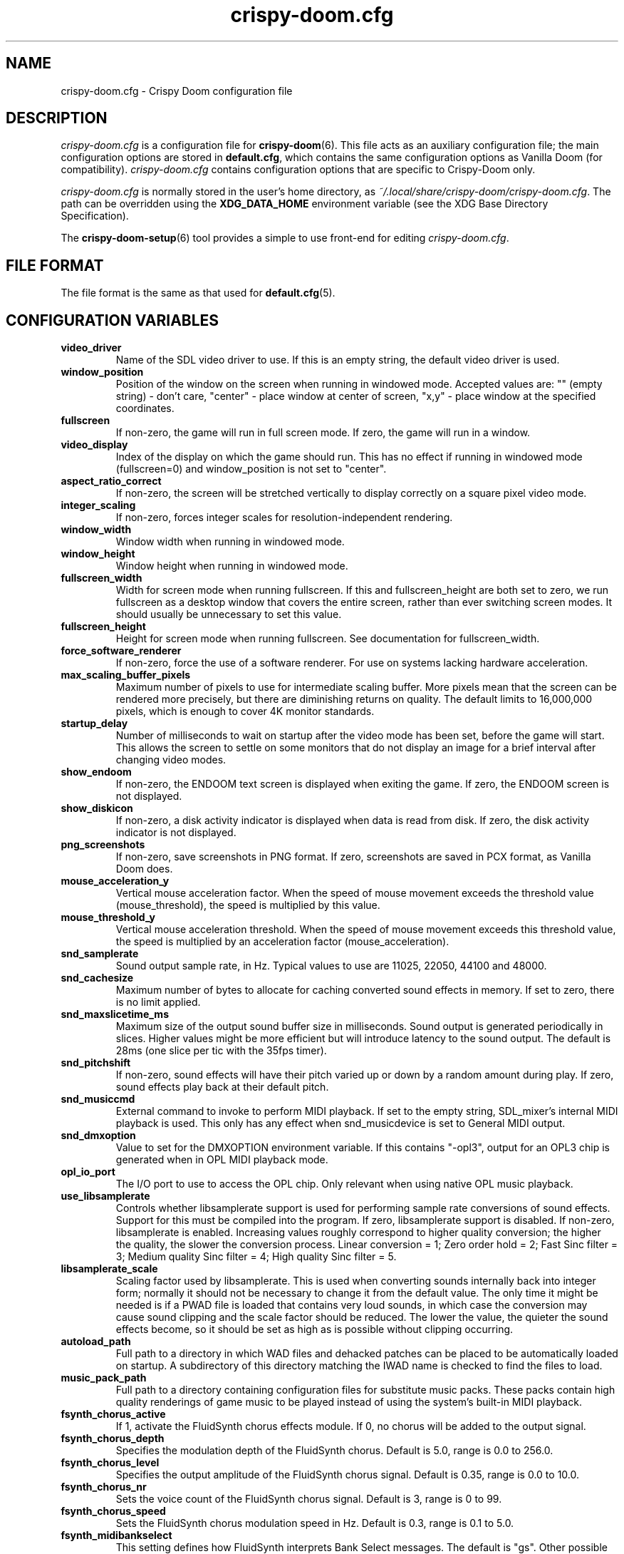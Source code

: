 .TH crispy\-doom.cfg 5
.SH NAME
crispy\-doom.cfg \- Crispy Doom configuration file
.SH DESCRIPTION
.PP
\fIcrispy\-doom.cfg\fR
is a configuration file for \fBcrispy\-doom\fR(6).  This file acts
as an auxiliary configuration file; the main configuration options
are stored in \fBdefault.cfg\fR, which contains the same configuration
options as Vanilla Doom (for compatibility).  \fIcrispy\-doom.cfg\fR
contains configuration options that are specific to Crispy\-Doom
only.
.PP
\fIcrispy\-doom.cfg\fR is normally stored in the user's home directory,
as \fI~/.local/share/crispy\-doom/crispy\-doom.cfg\fR.  The path can be
overridden using the \fBXDG_DATA_HOME\fR environment variable (see the XDG
Base Directory Specification).
.PP
The \fBcrispy\-doom\-setup\fR(6) tool provides a simple to use front-end
for editing \fIcrispy\-doom.cfg\fR.
.SH FILE FORMAT
.PP
The file format is the same as that used for \fBdefault.cfg\fR(5).
.br

.SH CONFIGURATION VARIABLES
.TP
\fBvideo_driver\fR
Name of the SDL video driver to use.  If this is an empty string, the default video driver is used. 
.TP
\fBwindow_position\fR
Position of the window on the screen when running in windowed mode. Accepted values are: "" (empty string) \- don't care, "center" \- place window at center of screen, "x,y" \- place window at the specified coordinates. 
.TP
\fBfullscreen\fR
If non\-zero, the game will run in full screen mode.  If zero, the game will run in a window. 
.TP
\fBvideo_display\fR
Index of the display on which the game should run. This has no effect if running in windowed mode (fullscreen=0) and window_position is not set to "center". 
.TP
\fBaspect_ratio_correct\fR
If non\-zero, the screen will be stretched vertically to display correctly on a square pixel video mode. 
.TP
\fBinteger_scaling\fR
If non\-zero, forces integer scales for resolution\-independent rendering. 
.TP
\fBwindow_width\fR
Window width when running in windowed mode. 
.TP
\fBwindow_height\fR
Window height when running in windowed mode. 
.TP
\fBfullscreen_width\fR
Width for screen mode when running fullscreen. If this and fullscreen_height are both set to zero, we run fullscreen as a desktop window that covers the entire screen, rather than ever switching screen modes. It should usually be unnecessary to set this value. 
.TP
\fBfullscreen_height\fR
Height for screen mode when running fullscreen. See documentation for fullscreen_width. 
.TP
\fBforce_software_renderer\fR
If non\-zero, force the use of a software renderer. For use on systems lacking hardware acceleration. 
.TP
\fBmax_scaling_buffer_pixels\fR
Maximum number of pixels to use for intermediate scaling buffer. More pixels mean that the screen can be rendered more precisely, but there are diminishing returns on quality. The default limits to 16,000,000 pixels, which is enough to cover 4K monitor standards. 
.TP
\fBstartup_delay\fR
Number of milliseconds to wait on startup after the video mode has been set, before the game will start.  This allows the screen to settle on some monitors that do not display an image for a brief interval after changing video modes. 
.TP
\fBshow_endoom\fR
If non\-zero, the ENDOOM text screen is displayed when exiting the game. If zero, the ENDOOM screen is not displayed. 
.TP
\fBshow_diskicon\fR
If non\-zero, a disk activity indicator is displayed when data is read from disk. If zero, the disk activity indicator is not displayed. 
.TP
\fBpng_screenshots\fR
If non\-zero, save screenshots in PNG format. If zero, screenshots are saved in PCX format, as Vanilla Doom does. 
.TP
\fBmouse_acceleration_y\fR
Vertical mouse acceleration factor.  When the speed of mouse movement exceeds the threshold value (mouse_threshold), the speed is multiplied by this value. 
.TP
\fBmouse_threshold_y\fR
Vertical mouse acceleration threshold.  When the speed of mouse movement exceeds this threshold value, the speed is multiplied by an acceleration factor (mouse_acceleration). 
.TP
\fBsnd_samplerate\fR
Sound output sample rate, in Hz.  Typical values to use are 11025, 22050, 44100 and 48000. 
.TP
\fBsnd_cachesize\fR
Maximum number of bytes to allocate for caching converted sound effects in memory. If set to zero, there is no limit applied. 
.TP
\fBsnd_maxslicetime_ms\fR
Maximum size of the output sound buffer size in milliseconds. Sound output is generated periodically in slices. Higher values might be more efficient but will introduce latency to the sound output. The default is 28ms (one slice per tic with the 35fps timer). 
.TP
\fBsnd_pitchshift\fR
If non\-zero, sound effects will have their pitch varied up or down by a random amount during play. If zero, sound effects play back at their default pitch. 
.TP
\fBsnd_musiccmd\fR
External command to invoke to perform MIDI playback. If set to the empty string, SDL_mixer's internal MIDI playback is used. This only has any effect when snd_musicdevice is set to General MIDI output. 
.TP
\fBsnd_dmxoption\fR
Value to set for the DMXOPTION environment variable. If this contains "\-opl3", output for an OPL3 chip is generated when in OPL MIDI playback mode. 
.TP
\fBopl_io_port\fR
The I/O port to use to access the OPL chip.  Only relevant when using native OPL music playback. 
.TP
\fBuse_libsamplerate\fR
Controls whether libsamplerate support is used for performing sample rate conversions of sound effects.  Support for this must be compiled into the program. If zero, libsamplerate support is disabled.  If non\-zero, libsamplerate is enabled. Increasing values roughly correspond to higher quality conversion; the higher the quality, the slower the conversion process.  Linear conversion = 1; Zero order hold = 2; Fast Sinc filter = 3; Medium quality Sinc filter = 4; High quality Sinc filter = 5. 
.TP
\fBlibsamplerate_scale\fR
Scaling factor used by libsamplerate. This is used when converting sounds internally back into integer form; normally it should not be necessary to change it from the default value. The only time it might be needed is if a PWAD file is loaded that contains very loud sounds, in which case the conversion may cause sound clipping and the scale factor should be reduced. The lower the value, the quieter the sound effects become, so it should be set as high as is possible without clipping occurring. 
.TP
\fBautoload_path\fR
Full path to a directory in which WAD files and dehacked patches can be placed to be automatically loaded on startup. A subdirectory of this directory matching the IWAD name is checked to find the files to load. 
.TP
\fBmusic_pack_path\fR
Full path to a directory containing configuration files for substitute music packs. These packs contain high quality renderings of game music to be played instead of using the system's built\-in MIDI playback. 
.TP
\fBfsynth_chorus_active\fR
If 1, activate the FluidSynth chorus effects module. If 0, no chorus will be added to the output signal. 
.TP
\fBfsynth_chorus_depth\fR
Specifies the modulation depth of the FluidSynth chorus. Default is 5.0, range is 0.0 to 256.0. 
.TP
\fBfsynth_chorus_level\fR
Specifies the output amplitude of the FluidSynth chorus signal. Default is 0.35, range is 0.0 to 10.0. 
.TP
\fBfsynth_chorus_nr\fR
Sets the voice count of the FluidSynth chorus signal. Default is 3, range is 0 to 99. 
.TP
\fBfsynth_chorus_speed\fR
Sets the FluidSynth chorus modulation speed in Hz. Default is 0.3, range is 0.1 to 5.0. 
.TP
\fBfsynth_midibankselect\fR
This setting defines how FluidSynth interprets Bank Select messages. The default is "gs". Other possible values are "gm", "xg" and "mma". 
.TP
\fBfsynth_polyphony\fR
Sets the number of FluidSynth voices that can be played in parallel. Default is 256, range is 1 \- 65535. 
.TP
\fBfsynth_reverb_active\fR
If 1, activate the FluidSynth reverb effects module. If 0, no reverb will be added to the output signal. 
.TP
\fBfsynth_reverb_damp\fR
Sets the amount of FluidSynth reverb damping. Default is 0.4, range is 0.0 to 1.0. 
.TP
\fBfsynth_reverb_level\fR
Sets the FluidSynth reverb amplitude. Default is 0.15, range is 0.0 \- 1.0. 
.TP
\fBfsynth_reverb_roomsize\fR
Sets the room size(i.e. amount of wet) FluidSynth reverb. Default is 0.6, range is 0.0 \- 1.0. 
.TP
\fBfsynth_reverb_width\fR
Sets the stereo spread of the FluidSynth reverb signal. Default is 0.4, range is 0.0 \- 100.0. 
.TP
\fBfsynth_gain\fR
Fine tune the FluidSynth output level. Default is 1.0, range is 0.0 \- 10.0. 
.TP
\fBfsynth_sf_path\fR
Full path to a soundfont file to use with FluidSynth MIDI playback. 
.TP
\fBtimidity_cfg_path\fR
Full path to a Timidity configuration file to use for MIDI playback. The file will be evaluated from the directory where it is evaluated, so there is no need to add "dir" commands into it. 
.TP
\fBgus_patch_path\fR
Path to GUS patch files to use when operating in GUS emulation mode. 
.TP
\fBgus_ram_kb\fR
Number of kilobytes of RAM to use in GUS emulation mode. Valid values are 256, 512, 768 or 1024. 
.TP
\fBwinmm_midi_device\fR
MIDI device for native Windows MIDI. 
.TP
\fBwinmm_complevel\fR
Compatibility level for native Windows MIDI, default 1. Valid values are 0 (Vanilla), 1 (Standard), 2 (Full). 
.TP
\fBwinmm_reset_type\fR
Reset device type for native Windows MIDI, default 1. Valid values are 0 (None), 1 (GM Mode), 2 (GS Mode), 3 (XG Mode). 
.TP
\fBwinmm_reset_delay\fR
Reset device delay for native Windows MIDI, default 0, median value 100 ms. 
.TP
\fBvanilla_savegame_limit\fR
If non\-zero, the Vanilla savegame limit is enforced; if the savegame exceeds 180224 bytes in size, the game will exit with an error.  If this has a value of zero, there is no limit to the size of savegames. 
.TP
\fBvanilla_demo_limit\fR
If non\-zero, the Vanilla demo size limit is enforced; the game exits with an error when a demo exceeds the demo size limit (128KiB by default).  If this has a value of zero, there is no limit to the size of demos. 
.TP
\fBvanilla_keyboard_mapping\fR
If non\-zero, the game behaves like Vanilla Doom, always assuming an American keyboard mapping.  If this has a value of zero, the native keyboard mapping of the keyboard is used. 
.TP
\fBa11y_sector_lighting\fR
If zero, this disables sectors changing their light level. 
.TP
\fBa11y_extra_lighting\fR
Amount of extra light to add to the game scene. 
.TP
\fBa11y_weapon_flash\fR
If zero, this disables weapon flashes changing the ambient light level and flickering of torches. 
.TP
\fBa11y_weapon_palette\fR
If zero, this disables weapon palette changes 
.TP
\fBa11y_weapon_pspr\fR
If zero, this disables rendering of weapon flashes sprites. 
.TP
\fBa11y_palette_changes\fR
If zero, this disables palette changes upon damage, item pickup, or when wearing the radiation suit. 
.TP
\fBa11y_invul_colormap\fR
If zero, this disables colormap changes during invulnerability. 
.TP
\fBplayer_name\fR
Name to use in network games for identification.  This is only used on the "waiting" screen while waiting for the game to start. 
.TP
\fBgrabmouse\fR
If this is non\-zero, the mouse will be "grabbed" when running in windowed mode so that it can be used as an input device. When running full screen, this has no effect. 
.TP
\fBnovert\fR
If non\-zero, all vertical mouse movement is ignored.  This emulates the behavior of the "novert" tool available under DOS that performs the same function. 
.TP
\fBmouse_acceleration\fR
Mouse acceleration factor.  When the speed of mouse movement exceeds the threshold value (mouse_threshold), the speed is multiplied by this value. 
.TP
\fBmouse_threshold\fR
Mouse acceleration threshold.  When the speed of mouse movement exceeds this threshold value, the speed is multiplied by an acceleration factor (mouse_acceleration). 
.TP
\fBmouseb_strafeleft\fR
Mouse button to strafe left. 
.TP
\fBmouseb_straferight\fR
Mouse button to strafe right. 
.TP
\fBmouseb_turnleft\fR
Mouse button to turn left. 
.TP
\fBmouseb_turnright\fR
Mouse button to turn right. 
.TP
\fBmouseb_use\fR
Mouse button to "use" an object, eg. a door or switch. 
.TP
\fBmouseb_backward\fR
Mouse button to move backwards. 
.TP
\fBmouseb_prevweapon\fR
Mouse button to cycle to the previous weapon. 
.TP
\fBmouseb_nextweapon\fR
Mouse button to cycle to the next weapon. 
.TP
\fBdclick_use\fR
If non\-zero, double\-clicking a mouse button acts like pressing the "use" key to use an object in\-game, eg. a door or switch. 
.TP
\fBjoystick_guid\fR
SDL GUID string indicating the joystick to use. An empty string indicates that no joystick is configured. 
.TP
\fBjoystick_index\fR
Index of SDL joystick to use; this is only used in the case where multiple identical joystick devices are connected which have the same GUID, to distinguish between devices. 
.TP
\fBuse_analog\fR
If non\-zero, use analog movement when playing with a gamepad. 
.TP
\fBjoystick_x_axis\fR
Joystick axis to use to for horizontal (X) movement. 
.TP
\fBjoystick_x_invert\fR
If non\-zero, movement on the horizontal joystick axis is inverted. 
.TP
\fBjoystick_turn_sensitivity\fR
Joystick turn analog sensitivity, specified as a value between 0 and 20. 
.TP
\fBjoystick_y_axis\fR
Joystick axis to use to for vertical (Y) movement. 
.TP
\fBjoystick_y_invert\fR
If non\-zero, movement on the vertical joystick axis is inverted. 
.TP
\fBjoystick_strafe_axis\fR
Joystick axis to use to for strafing movement. 
.TP
\fBjoystick_strafe_invert\fR
If non\-zero, movement on the joystick axis used for strafing is inverted. 
.TP
\fBjoystick_move_sensitivity\fR
Joystick move and strafe analog sensitivity, specified as a value between 0 and 20. 
.TP
\fBjoystick_look_axis\fR
Joystick axis to use to for looking up and down. 
.TP
\fBjoystick_look_invert\fR
If non\-zero, movement on the joystick axis used for looking is inverted. 
.TP
\fBjoystick_look_sensitivity\fR
Joystick look analog sensitivity, specified as a value between 0 and 20. 
.TP
\fBjoystick_physical_button0\fR
The physical joystick button that corresponds to joystick virtual button #0. 
.TP
\fBjoystick_physical_button1\fR
The physical joystick button that corresponds to joystick virtual button #1. 
.TP
\fBjoystick_physical_button2\fR
The physical joystick button that corresponds to joystick virtual button #2. 
.TP
\fBjoystick_physical_button3\fR
The physical joystick button that corresponds to joystick virtual button #3. 
.TP
\fBjoystick_physical_button4\fR
The physical joystick button that corresponds to joystick virtual button #4. 
.TP
\fBjoystick_physical_button5\fR
The physical joystick button that corresponds to joystick virtual button #5. 
.TP
\fBjoystick_physical_button6\fR
The physical joystick button that corresponds to joystick virtual button #6. 
.TP
\fBjoystick_physical_button7\fR
The physical joystick button that corresponds to joystick virtual button #7. 
.TP
\fBjoystick_physical_button8\fR
The physical joystick button that corresponds to joystick virtual button #8. 
.TP
\fBjoystick_physical_button9\fR
The physical joystick button that corresponds to joystick virtual button #9. 
.TP
\fBjoystick_physical_button10\fR
The physical joystick button that corresponds to joystick virtual button #10. 
.TP
\fBjoystick_physical_button11\fR
The physical joystick button that corresponds to joystick virtual button #11. 
.TP
\fBjoystick_physical_button12\fR
The physical joystick button that corresponds to joystick virtual button #12. 
.TP
\fBjoystick_physical_button13\fR
The physical joystick button that corresponds to joystick virtual button #13. 
.TP
\fBjoystick_physical_button14\fR
The physical joystick button that corresponds to joystick virtual button #14. 
.TP
\fBjoystick_physical_button15\fR
The physical joystick button that corresponds to joystick virtual button #15. 
.TP
\fBjoystick_physical_button16\fR
The physical joystick button that corresponds to joystick virtual button #16. 
.TP
\fBuse_gamepad\fR
If non\-zero, use the SDL_GameController interface instead of the SDL_Joystick interface. 
.TP
\fBgamepad_type\fR
Stores the SDL_GameControllerType of the last configured gamepad. 
.TP
\fBjoystick_x_dead_zone\fR
Joystick x axis dead zone, specified as a percentage of the axis max value. 
.TP
\fBjoystick_y_dead_zone\fR
Joystick y axis dead zone, specified as a percentage of the axis max value. 
.TP
\fBjoystick_strafe_dead_zone\fR
Joystick strafe axis dead zone, specified as a percentage of the axis max value. 
.TP
\fBjoystick_look_dead_zone\fR
Joystick look axis dead zone, specified as a percentage of the axis max value. 
.TP
\fBjoyb_strafeleft\fR
Joystick virtual button to make the player strafe left. 
.TP
\fBjoyb_straferight\fR
Joystick virtual button to make the player strafe right. 
.TP
\fBjoyb_menu_activate\fR
Joystick virtual button to activate the menu. 
.TP
\fBjoyb_toggle_automap\fR
Joystick virtual button to toggle the automap. 
.TP
\fBjoyb_prevweapon\fR
Joystick virtual button that cycles to the previous weapon. 
.TP
\fBjoyb_nextweapon\fR
Joystick virtual button that cycles to the next weapon. 
.TP
\fBkey_pause\fR
Key to pause or unpause the game. 
.TP
\fBkey_menu_activate\fR
Key that activates the menu when pressed. 
.TP
\fBkey_menu_up\fR
Key that moves the cursor up on the menu. 
.TP
\fBkey_menu_down\fR
Key that moves the cursor down on the menu. 
.TP
\fBkey_menu_left\fR
Key that moves the currently selected slider on the menu left. 
.TP
\fBkey_menu_right\fR
Key that moves the currently selected slider on the menu right. 
.TP
\fBkey_menu_back\fR
Key to go back to the previous menu. 
.TP
\fBkey_menu_forward\fR
Key to activate the currently selected menu item. 
.TP
\fBkey_menu_confirm\fR
Key to answer 'yes' to a question in the menu. 
.TP
\fBkey_menu_abort\fR
Key to answer 'no' to a question in the menu. 
.TP
\fBkey_menu_help\fR
Keyboard shortcut to bring up the help screen. 
.TP
\fBkey_menu_save\fR
Keyboard shortcut to bring up the save game menu. 
.TP
\fBkey_menu_load\fR
Keyboard shortcut to bring up the load game menu. 
.TP
\fBkey_menu_volume\fR
Keyboard shortcut to bring up the sound volume menu. 
.TP
\fBkey_menu_detail\fR
Keyboard shortcut to toggle the detail level. 
.TP
\fBkey_menu_qsave\fR
Keyboard shortcut to quicksave the current game. 
.TP
\fBkey_menu_endgame\fR
Keyboard shortcut to end the game. 
.TP
\fBkey_menu_messages\fR
Keyboard shortcut to toggle heads\-up messages. 
.TP
\fBkey_menu_qload\fR
Keyboard shortcut to load the last quicksave. 
.TP
\fBkey_menu_quit\fR
Keyboard shortcut to quit the game. 
.TP
\fBkey_menu_gamma\fR
Keyboard shortcut to toggle the gamma correction level. 
.TP
\fBkey_spy\fR
Keyboard shortcut to switch view in multiplayer. 
.TP
\fBkey_menu_nextlevel\fR
Keyboard shortcut to go to next level. 
.TP
\fBkey_menu_reloadlevel\fR
Keyboard shortcut to restart current level or demo. 
.TP
\fBkey_menu_incscreen\fR
Keyboard shortcut to increase the screen size. 
.TP
\fBkey_menu_decscreen\fR
Keyboard shortcut to decrease the screen size. 
.TP
\fBkey_menu_screenshot\fR
Keyboard shortcut to save a screenshot. 
.TP
\fBkey_menu_cleanscreenshot\fR
Keyboard shortcut to save a clean screenshot. 
.TP
\fBkey_menu_del\fR
Key to delete a savegame. 
.TP
\fBkey_map_toggle\fR
Key to toggle the map view. 
.TP
\fBkey_map_north\fR
Key to pan north when in the map view. 
.TP
\fBkey_map_south\fR
Key to pan south when in the map view. 
.TP
\fBkey_map_east\fR
Key to pan east when in the map view. 
.TP
\fBkey_map_west\fR
Key to pan west when in the map view. 
.TP
\fBkey_map_zoomin\fR
Key to zoom in when in the map view. 
.TP
\fBkey_map_zoomout\fR
Key to zoom out when in the map view. 
.TP
\fBkey_map_maxzoom\fR
Key to zoom out the maximum amount when in the map view. 
.TP
\fBkey_map_follow\fR
Key to toggle follow mode when in the map view. 
.TP
\fBkey_map_grid\fR
Key to toggle the grid display when in the map view. 
.TP
\fBkey_map_mark\fR
Key to set a mark when in the map view. 
.TP
\fBkey_map_clearmark\fR
Key to clear all marks when in the map view. 
.TP
\fBkey_map_overlay\fR
Key to toggle the overlay mode when in the map view. 
.TP
\fBkey_map_rotate\fR
Key to toggle the rotate mode when in the map view. 
.TP
\fBmouseb_mapzoomin\fR
Mouse button to zoom in when in the map view. 
.TP
\fBmouseb_mapzoomout\fR
Mouse button to zoom out when in the map view. 
.TP
\fBmouseb_mapmaxzoom\fR
Mouse button to zoom out the max amount when in the map view. 
.TP
\fBmouseb_mapfollow\fR
Mouse button to toggle follow mode when in the map view. 
.TP
\fBkey_weapon1\fR
Key to select weapon 1. 
.TP
\fBkey_weapon2\fR
Key to select weapon 2. 
.TP
\fBkey_weapon3\fR
Key to select weapon 3. 
.TP
\fBkey_weapon4\fR
Key to select weapon 4. 
.TP
\fBkey_weapon5\fR
Key to select weapon 5. 
.TP
\fBkey_weapon6\fR
Key to select weapon 6. 
.TP
\fBkey_weapon7\fR
Key to select weapon 7. 
.TP
\fBkey_weapon8\fR
Key to select weapon 8. 
.TP
\fBkey_prevweapon\fR
Key to cycle to the previous weapon. 
.TP
\fBkey_nextweapon\fR
Key to cycle to the next weapon. 
.TP
\fBkey_message_refresh\fR
Key to re\-display last message. 
.TP
\fBkey_demo_quit\fR
Key to quit the game when recording a demo. 
.TP
\fBkey_multi_msg\fR
Key to send a message during multiplayer games. 
.TP
\fBkey_multi_msgplayer1\fR
Key to send a message to player 1 during multiplayer games. 
.TP
\fBkey_multi_msgplayer2\fR
Key to send a message to player 2 during multiplayer games. 
.TP
\fBkey_multi_msgplayer3\fR
Key to send a message to player 3 during multiplayer games. 
.TP
\fBkey_multi_msgplayer4\fR
Key to send a message to player 4 during multiplayer games. 
.TP
\fBkey_reverse\fR
Quick 180° reverse. 
.TP
\fBkey_toggleautorun\fR
Toggle always run. 
.TP
\fBkey_togglenovert\fR
Toggle vertical mouse movement. 
.TP
\fBmouse_y_invert\fR
Invert vertical mouse movement. 
.TP
\fBcrispy_automapoverlay\fR
Automap overlay mode. 
.TP
\fBcrispy_automaprotate\fR
Automap rotate mode. 
.TP
\fBcrispy_automapstats\fR
Show additional level statistics. 
.TP
\fBcrispy_bobfactor\fR
Variable player view bob. 
.TP
\fBcrispy_btusetimer\fR
"Use" button timer. 
.TP
\fBcrispy_brightmaps\fR
Apply brightmaps to select textures and sprites. 
.TP
\fBcrispy_centerweapon\fR
Center Weapon when Firing. 
.TP
\fBcrispy_coloredblood\fR
Enable Colored Blood. 
.TP
\fBcrispy_coloredhud\fR
Show colored numbers in the status bar. 
.TP
\fBcrispy_crosshair\fR
Draw a crosshair. 
.TP
\fBcrispy_crosshairhealth\fR
Crosshair Color indicates Health. 
.TP
\fBcrispy_crosshairtarget\fR
Highlight Crosshair on target. 
.TP
\fBcrispy_crosshairtype\fR
Crosshair type. 
.TP
\fBcrispy_defaultskill\fR
Default difficulty when starting a new game. 
.TP
\fBcrispy_demobar\fR
Show a progress bar when playing back a demo. 
.TP
\fBcrispy_demotimer\fR
Show a timer when recording or playing pack demos. 
.TP
\fBcrispy_demotimerdir\fR
Timer direction whan playing back a demo. 
.TP
\fBcrispy_extautomap\fR
Extended Automap. 
.TP
\fBcrispy_flipcorpses\fR
Enable Mirrored Corpses. 
.TP
\fBcrispy_fpslimit\fR
Limit framerate to this value in frames per second. 
.TP
\fBcrispy_freeaim\fR
Enable vertical aiming. 
.TP
\fBcrispy_freelook\fR
Enable looking up and down. 
.TP
\fBcrispy_gamma\fR
Crispy's variable to support intermediate and negative gamma levels. 
.TP
\fBcrispy_hires\fR
High Resolution Rendering. 
.TP
\fBcrispy_jump\fR
Enable jumping. 
.TP
\fBcrispy_leveltime\fR
Show level time. 
.TP
\fBcrispy_mouselook\fR
Use the mouse to look up and down. 
.TP
\fBcrispy_neghealth\fR
Negative player health. 
.TP
\fBcrispy_overunder\fR
Players may walk over and under shootable things. 
.TP
\fBcrispy_pitch\fR
Enable weapon recoil pitch. 
.TP
\fBcrispy_playercoords\fR
Show player coordinates. 
.TP
\fBcrispy_secretmessage\fR
Show a centered message and play a sound when a secret is found. 
.TP
\fBcrispy_smoothlight\fR
Smooth Diminishing Lighting. 
.TP
\fBcrispy_smoothmap\fR
Smooth Lines on Automap. 
.TP
\fBcrispy_smoothscaling\fR
Smooth Scaling. 
.TP
\fBcrispy_soundfix\fR
Misc. sound fixes. 
.TP
\fBcrispy_soundfull\fR
Play sounds in full length. 
.TP
\fBcrispy_soundmono\fR
Mono sound effects. 
.TP
\fBcrispy_statsformat\fR
Level Stats Format. 
.TP
\fBcrispy_translucency\fR
Enable translucency. 
.TP
\fBcrispy_truecolor\fR
Enable true\-color rendering (experimental). 
.TP
\fBcrispy_uncapped\fR
Uncapped Framerate. 
.TP
\fBcrispy_vsync\fR
Enable VSync. 
.TP
\fBcrispy_widescreen\fR
Widescreen rendering.

.SH SEE ALSO
\fBcrispy\-doom\fR(6),
\fBdefault.cfg\fR(5),
\fBcrispy\-doom\-setup\fR(6)

